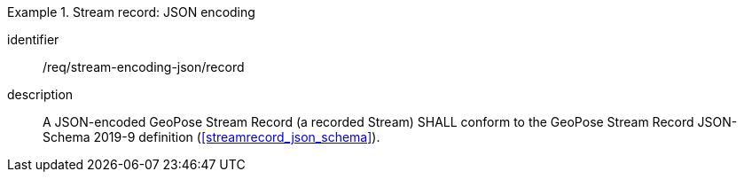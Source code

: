 
[requirement]
.Stream record: JSON encoding
====
[%metadata]
identifier:: /req/stream-encoding-json/record
description:: A JSON-encoded GeoPose Stream Record (a recorded Stream) SHALL
conform to the GeoPose Stream Record JSON-Schema 2019-9 definition
(<<streamrecord_json_schema>>).
====

